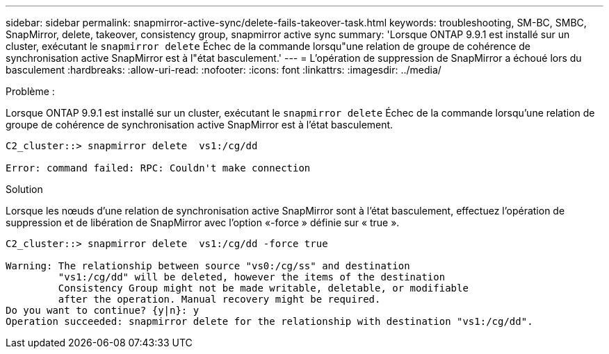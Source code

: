 ---
sidebar: sidebar 
permalink: snapmirror-active-sync/delete-fails-takeover-task.html 
keywords: troubleshooting, SM-BC, SMBC, SnapMirror, delete, takeover, consistency group, snapmirror active sync 
summary: 'Lorsque ONTAP 9.9.1 est installé sur un cluster, exécutant le `snapmirror delete` Échec de la commande lorsqu"une relation de groupe de cohérence de synchronisation active SnapMirror est à l"état basculement.' 
---
= L'opération de suppression de SnapMirror a échoué lors du basculement
:hardbreaks:
:allow-uri-read: 
:nofooter: 
:icons: font
:linkattrs: 
:imagesdir: ../media/


.Problème :
[role="lead"]
Lorsque ONTAP 9.9.1 est installé sur un cluster, exécutant le `snapmirror delete` Échec de la commande lorsqu'une relation de groupe de cohérence de synchronisation active SnapMirror est à l'état basculement.

....
C2_cluster::> snapmirror delete  vs1:/cg/dd

Error: command failed: RPC: Couldn't make connection
....
.Solution
Lorsque les nœuds d'une relation de synchronisation active SnapMirror sont à l'état basculement, effectuez l'opération de suppression et de libération de SnapMirror avec l'option «-force » définie sur « true ».

....
C2_cluster::> snapmirror delete  vs1:/cg/dd -force true

Warning: The relationship between source "vs0:/cg/ss" and destination
         "vs1:/cg/dd" will be deleted, however the items of the destination
         Consistency Group might not be made writable, deletable, or modifiable
         after the operation. Manual recovery might be required.
Do you want to continue? {y|n}: y
Operation succeeded: snapmirror delete for the relationship with destination "vs1:/cg/dd".
....